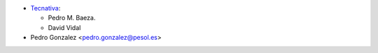* `Tecnativa <https://www.tecnativa.com>`__:

  * Pedro M. Baeza.
  * David Vidal
* Pedro Gonzalez <pedro.gonzalez@pesol.es>
